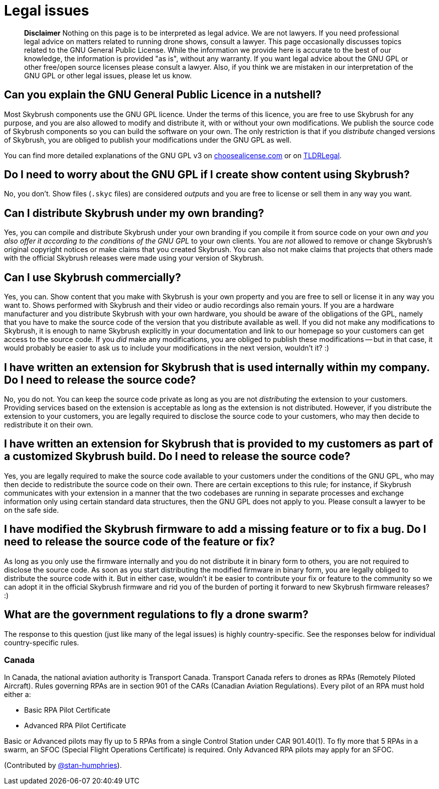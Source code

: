 = Legal issues

____
*Disclaimer* Nothing on this page is to be interpreted as legal advice.
We are not lawyers.
If you need professional legal advice on matters related to running drone shows, consult a lawyer.
This page occasionally discusses topics related to the GNU General Public License.
While the information we provide here is accurate to the best of our knowledge, the information is provided "as is", without any warranty.
If you want legal advice about the GNU GPL or other free/open source licenses please consult a lawyer.
Also, if you think we are mistaken in our interpretation of the GNU GPL or other legal issues, please let us know.
____

[#gnu-gpl-overview]
[#can-you-explain-the-gnu-general-public-licence-in-a-nutshell]
== Can you explain the GNU General Public Licence in a nutshell?

Most Skybrush components use the GNU GPL licence.
Under the terms of this licence, you are free to use Skybrush for any purpose, and you are also allowed to modify and distribute it, with or without your own modifications.
We publish the source code of Skybrush components so you can build the software on your own.
The only restriction is that if you _distribute_ changed versions of Skybrush, you are obliged to publish your modifications under the GNU GPL as well.

You can find more detailed explanations of the GNU GPL v3 on https://choosealicense.com/licenses/gpl-3.0/[choosealicense.com] or on https://tldrlegal.com/license/gnu-general-public-license-v3-(gpl-3)[TLDRLegal].

[#gnu-gpl-show-content]
[#do-i-need-to-worry-about-the-gnu-gpl-if-i-create-show-content-using-skybrush]
== Do I need to worry about the GNU GPL if I create show content using Skybrush?

No, you don't.
Show files (`.skyc` files) are considered _outputs_ and you are free to license or sell them in any way you want.

[#gnu-gpl-own-branding]
[#can-i-distribute-skybrush-under-my-own-branding]
== Can I distribute Skybrush under my own branding?

Yes, you can compile and distribute Skybrush under your own branding if you compile it from source code on your own _and you also offer it according to the conditions of the GNU GPL_ to your own clients.
You are _not_ allowed to remove or change Skybrush's original copyright notices or make claims that you created Skybrush.
You can also not make claims that projects that others made with the official Skybrush releases were made using your version of Skybrush.

[#using-skybrush-commercially]
[#can-i-use-skybrush-commercially]
== Can I use Skybrush commercially?

Yes, you can.
Show content that you make with Skybrush is your own property and you are free to sell or license it in any way you want to.
Shows performed with Skybrush and their video or audio recordings also remain yours.
If you are a hardware manufacturer and you distribute Skybrush with your own hardware, you should be aware of the obligations of the GPL, namely that you have to make the source code of the version that you distribute available as well.
If you did not make any modifications to Skybrush, it is enough to name Skybrush explicitly in your documentation and link to our homepage so your customers can get access to the source code.
If you _did_ make any modifications, you are obliged to publish these modifications -- but in that case, it would probably be easier to ask us to include your modifications in the next version, wouldn't it?
:)

[#extending-skybrush-internal-use]
[#i-have-written-an-extension-for-skybrush-that-is-used-internally-within-my-company-do-i-need-to-release-the-source-code]
== I have written an extension for Skybrush that is used internally within my company. Do I need to release the source code?

No, you do not.
You can keep the source code private as long as you are not _distributing_ the extension to your customers.
Providing services based on the extension is acceptable as long as the extension is not distributed.
However, if you distribute the extension to your customers, you are legally required to disclose the source code to your customers, who may then decide to redistribute it on their own.

[#extending-skybrush-external-use]
[#i-have-written-an-extension-for-skybrush-that-is-provided-to-my-customers-as-part-of-a-customized-skybrush-build-do-i-need-to-release-the-source-code]
== I have written an extension for Skybrush that is provided to my customers as part of a customized Skybrush build. Do I need to release the source code?

Yes, you are legally required to make the source code available to your customers under the conditions of the GNU GPL, who may then decide to redistribute the source code on their own.
There are certain exceptions to this rule;
for instance, if Skybrush communicates with your extension in a manner that the two codebases are running in separate processes and exchange information only using certain standard data structures, then the GNU GPL does not apply to you.
Please consult a lawyer to be on the safe side.

[#extending-skybrush-release-bugfixes]
[#i-have-modified-the-skybrush-firmware-to-add-a-missing-feature-or-to-fix-a-bug-do-i-need-to-release-the-source-code-of-the-feature-or-fix]
== I have modified the Skybrush firmware to add a missing feature or to fix a bug. Do I need to release the source code of the feature or fix?

As long as you only use the firmware internally and you do not distribute it in binary form to others, you are not required to disclose the source code.
As soon as you start distributing the modified firmware in binary form, you are legally obliged to distribute the source code with it.
But in either case, wouldn't it be easier to contribute your fix or feature to the community so we can adopt it in the official Skybrush firmware and rid you of the burden of porting it forward to new Skybrush firmware releases?
:)

[#what-are-the-government-regulations-to-fly-a-drone-swarm]
== What are the government regulations to fly a drone swarm?

The response to this question (just like many of the legal issues) is highly country-specific.
See the responses below for individual country-specific rules.

[#canada]
=== Canada

In Canada, the national aviation authority is Transport Canada.
Transport Canada refers to drones as RPAs (Remotely Piloted Aircraft).
Rules governing RPAs are in section 901 of the CARs (Canadian Aviation Regulations).
Every pilot of an RPA must hold either a:

* Basic RPA Pilot Certificate
* Advanced RPA Pilot Certificate

Basic or Advanced pilots may fly up to 5 RPAs from a single Control Station under CAR 901.40(1).
To fly more that 5 RPAs in a swarm, an SFOC (Special Flight Operations Certificate) is required.
Only Advanced RPA pilots may apply for an SFOC.

(Contributed by https://github.com/stan-humphries[@stan-humphries]).
